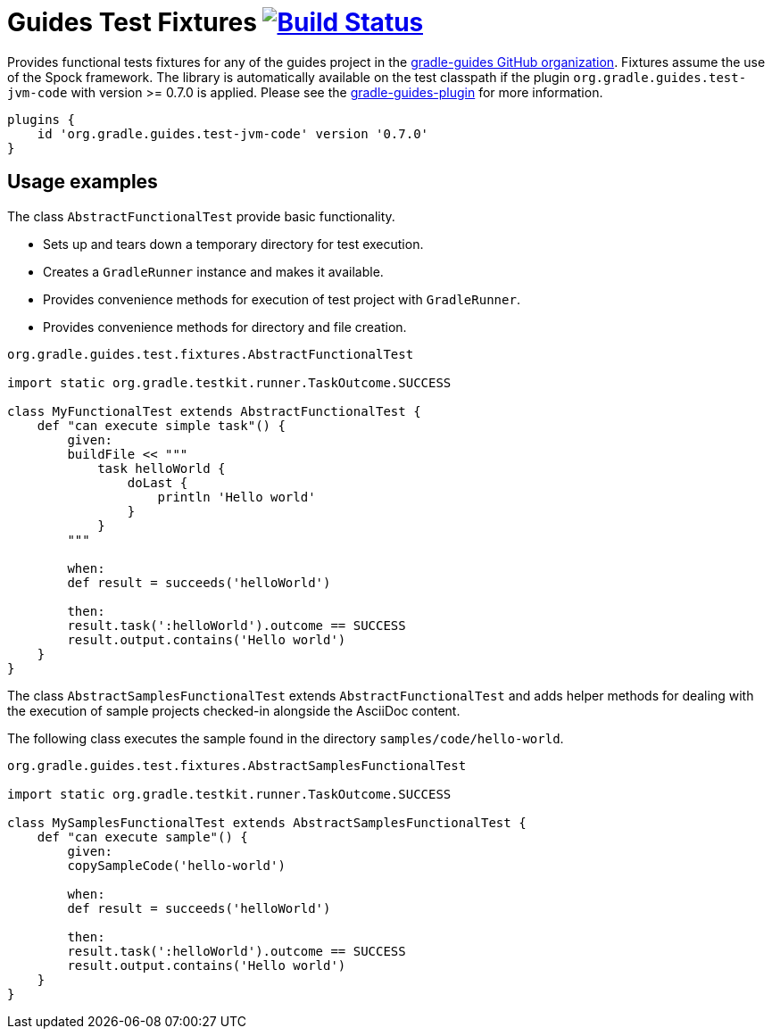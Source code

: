 = Guides Test Fixtures image:https://travis-ci.org/gradle-guides/guides-test-fixtures.svg?branch=master["Build Status", link="https://travis-ci.org/gradle-guides/guides-test-fixtures?branch=master"]

Provides functional tests fixtures for any of the guides project in the link:https://github.com/gradle-guides[gradle-guides GitHub organization]. Fixtures assume the use of the Spock framework. The library is automatically available on the test classpath if the plugin `org.gradle.guides.test-jvm-code` with version >= 0.7.0 is applied. Please see the link:https://github.com/gradle-guides/gradle-guides-plugin[gradle-guides-plugin] for more information.

----
plugins {
    id 'org.gradle.guides.test-jvm-code' version '0.7.0'
}
----

== Usage examples

The class `AbstractFunctionalTest` provide basic functionality.

- Sets up and tears down a temporary directory for test execution.
- Creates a `GradleRunner` instance and makes it available.
- Provides convenience methods for execution of test project with `GradleRunner`.
- Provides convenience methods for directory and file creation.

[source,groovy]
----
org.gradle.guides.test.fixtures.AbstractFunctionalTest

import static org.gradle.testkit.runner.TaskOutcome.SUCCESS

class MyFunctionalTest extends AbstractFunctionalTest {
    def "can execute simple task"() {
        given:
        buildFile << """
            task helloWorld {
                doLast {
                    println 'Hello world'
                }
            }
        """

        when:
        def result = succeeds('helloWorld')

        then:
        result.task(':helloWorld').outcome == SUCCESS
        result.output.contains('Hello world')
    }
}
----

The class `AbstractSamplesFunctionalTest` extends `AbstractFunctionalTest` and adds helper methods for dealing with the execution of sample projects checked-in alongside the AsciiDoc content.

The following class executes the sample found in the directory `samples/code/hello-world`.

[source,groovy]
----
org.gradle.guides.test.fixtures.AbstractSamplesFunctionalTest

import static org.gradle.testkit.runner.TaskOutcome.SUCCESS

class MySamplesFunctionalTest extends AbstractSamplesFunctionalTest {
    def "can execute sample"() {
        given:
        copySampleCode('hello-world')

        when:
        def result = succeeds('helloWorld')

        then:
        result.task(':helloWorld').outcome == SUCCESS
        result.output.contains('Hello world')
    }
}
----